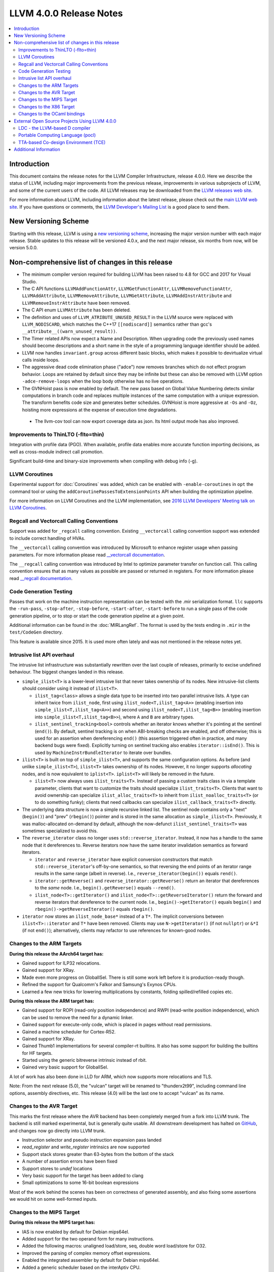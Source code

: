 ========================
LLVM 4.0.0 Release Notes
========================

.. contents::
    :local:

Introduction
============

This document contains the release notes for the LLVM Compiler Infrastructure,
release 4.0.0.  Here we describe the status of LLVM, including major improvements
from the previous release, improvements in various subprojects of LLVM, and
some of the current users of the code.  All LLVM releases may be downloaded
from the `LLVM releases web site <http://llvm.org/releases/>`_.

For more information about LLVM, including information about the latest
release, please check out the `main LLVM web site <http://llvm.org/>`_.  If you
have questions or comments, the `LLVM Developer's Mailing List
<http://lists.llvm.org/mailman/listinfo/llvm-dev>`_ is a good place to send
them.

New Versioning Scheme
=====================
Starting with this release, LLVM is using a
`new versioning scheme <http://blog.llvm.org/2016/12/llvms-new-versioning-scheme.html>`_,
increasing the major version number with each major release. Stable updates to
this release will be versioned 4.0.x, and the next major release, six months
from now, will be version 5.0.0.

Non-comprehensive list of changes in this release
=================================================
* The minimum compiler version required for building LLVM has been raised to
  4.8 for GCC and 2017 for Visual Studio.

* The C API functions ``LLVMAddFunctionAttr``, ``LLVMGetFunctionAttr``,
  ``LLVMRemoveFunctionAttr``, ``LLVMAddAttribute``, ``LLVMRemoveAttribute``,
  ``LLVMGetAttribute``, ``LLVMAddInstrAttribute`` and
  ``LLVMRemoveInstrAttribute`` have been removed.

* The C API enum ``LLVMAttribute`` has been deleted.

* The definition and uses of ``LLVM_ATRIBUTE_UNUSED_RESULT`` in the LLVM source
  were replaced with ``LLVM_NODISCARD``, which matches the C++17 ``[[nodiscard]]``
  semantics rather than gcc's ``__attribute__((warn_unused_result))``.

* The Timer related APIs now expect a Name and Description. When upgrading code
  the previously used names should become descriptions and a short name in the
  style of a programming language identifier should be added.

* LLVM now handles ``invariant.group`` across different basic blocks, which makes
  it possible to devirtualize virtual calls inside loops.

* The aggressive dead code elimination phase ("adce") now removes
  branches which do not effect program behavior. Loops are retained by
  default since they may be infinite but these can also be removed
  with LLVM option ``-adce-remove-loops`` when the loop body otherwise has
  no live operations.

* The GVNHoist pass is now enabled by default. The new pass based on Global
  Value Numbering detects similar computations in branch code and replaces
  multiple instances of the same computation with a unique expression.  The
  transform benefits code size and generates better schedules.  GVNHoist is
  more aggressive at ``-Os`` and ``-Oz``, hoisting more expressions at the
  expense of execution time degradations.

 * The llvm-cov tool can now export coverage data as json. Its html output mode
   has also improved.

Improvements to ThinLTO (-flto=thin)
------------------------------------
Integration with profile data (PGO). When available, profile data
enables more accurate function importing decisions, as well as
cross-module indirect call promotion.

Significant build-time and binary-size improvements when compiling with
debug info (-g).

LLVM Coroutines
---------------

Experimental support for :doc:`Coroutines` was added, which can be enabled
with ``-enable-coroutines`` in ``opt`` the command tool or using the
``addCoroutinePassesToExtensionPoints`` API when building the optimization
pipeline.

For more information on LLVM Coroutines and the LLVM implementation, see
`2016 LLVM Developers’ Meeting talk on LLVM Coroutines
<http://llvm.org/devmtg/2016-11/#talk4>`_.

Regcall and Vectorcall Calling Conventions
--------------------------------------------------

Support was added for ``_regcall`` calling convention.
Existing ``__vectorcall`` calling convention support was extended to include
correct handling of HVAs.

The ``__vectorcall`` calling convention was introduced by Microsoft to
enhance register usage when passing parameters.
For more information please read `__vectorcall documentation
<https://msdn.microsoft.com/en-us/library/dn375768.aspx>`_.

The ``__regcall`` calling convention was introduced by Intel to
optimize parameter transfer on function call.
This calling convention ensures that as many values as possible are
passed or returned in registers.
For more information please read `__regcall documentation
<https://software.intel.com/en-us/node/693069>`_.

Code Generation Testing
-----------------------

Passes that work on the machine instruction representation can be tested with
the .mir serialization format. ``llc`` supports the ``-run-pass``,
``-stop-after``, ``-stop-before``, ``-start-after``, ``-start-before`` to
run a single pass of the code generation pipeline, or to stop or start the code
generation pipeline at a given point.

Additional information can be found in the :doc:`MIRLangRef`. The format is
used by the tests ending in ``.mir`` in the ``test/CodeGen`` directory.

This feature is available since 2015. It is used more often lately and was not
mentioned in the release notes yet.

Intrusive list API overhaul
---------------------------

The intrusive list infrastructure was substantially rewritten over the last
couple of releases, primarily to excise undefined behaviour.  The biggest
changes landed in this release.

* ``simple_ilist<T>`` is a lower-level intrusive list that never takes
  ownership of its nodes.  New intrusive-list clients should consider using it
  instead of ``ilist<T>``.

  * ``ilist_tag<class>`` allows a single data type to be inserted into two
    parallel intrusive lists.  A type can inherit twice from ``ilist_node``,
    first using ``ilist_node<T,ilist_tag<A>>`` (enabling insertion into
    ``simple_ilist<T,ilist_tag<A>>``) and second using
    ``ilist_node<T,ilist_tag<B>>`` (enabling insertion into
    ``simple_ilist<T,ilist_tag<B>>``), where ``A`` and ``B`` are arbitrary
    types.

  * ``ilist_sentinel_tracking<bool>`` controls whether an iterator knows
    whether it's pointing at the sentinel (``end()``).  By default, sentinel
    tracking is on when ABI-breaking checks are enabled, and off otherwise;
    this is used for an assertion when dereferencing ``end()`` (this assertion
    triggered often in practice, and many backend bugs were fixed).  Explicitly
    turning on sentinel tracking also enables ``iterator::isEnd()``.  This is
    used by ``MachineInstrBundleIterator`` to iterate over bundles.

* ``ilist<T>`` is built on top of ``simple_ilist<T>``, and supports the same
  configuration options.  As before (and unlike ``simple_ilist<T>``),
  ``ilist<T>`` takes ownership of its nodes.  However, it no longer supports
  *allocating* nodes, and is now equivalent to ``iplist<T>``.  ``iplist<T>``
  will likely be removed in the future.

  * ``ilist<T>`` now always uses ``ilist_traits<T>``.  Instead of passing a
    custom traits class in via a template parameter, clients that want to
    customize the traits should specialize ``ilist_traits<T>``.  Clients that
    want to avoid ownership can specialize ``ilist_alloc_traits<T>`` to inherit
    from ``ilist_noalloc_traits<T>`` (or to do something funky); clients that
    need callbacks can specialize ``ilist_callback_traits<T>`` directly.

* The underlying data structure is now a simple recursive linked list.  The
  sentinel node contains only a "next" (``begin()``) and "prev" (``rbegin()``)
  pointer and is stored in the same allocation as ``simple_ilist<T>``.
  Previously, it was malloc-allocated on-demand by default, although the
  now-defunct ``ilist_sentinel_traits<T>`` was sometimes specialized to avoid
  this.

* The ``reverse_iterator`` class no longer uses ``std::reverse_iterator``.
  Instead, it now has a handle to the same node that it dereferences to.
  Reverse iterators now have the same iterator invalidation semantics as
  forward iterators.

  * ``iterator`` and ``reverse_iterator`` have explicit conversion constructors
    that match ``std::reverse_iterator``'s off-by-one semantics, so that
    reversing the end points of an iterator range results in the same range
    (albeit in reverse).  I.e., ``reverse_iterator(begin())`` equals
    ``rend()``.

  * ``iterator::getReverse()`` and ``reverse_iterator::getReverse()`` return an
    iterator that dereferences to the *same* node.  I.e.,
    ``begin().getReverse()`` equals ``--rend()``.

  * ``ilist_node<T>::getIterator()`` and
    ``ilist_node<T>::getReverseIterator()`` return the forward and reverse
    iterators that dereference to the current node.  I.e.,
    ``begin()->getIterator()`` equals ``begin()`` and
    ``rbegin()->getReverseIterator()`` equals ``rbegin()``.

* ``iterator`` now stores an ``ilist_node_base*`` instead of a ``T*``.  The
  implicit conversions between ``ilist<T>::iterator`` and ``T*`` have been
  removed.  Clients may use ``N->getIterator()`` (if not ``nullptr``) or
  ``&*I`` (if not ``end()``); alternatively, clients may refactor to use
  references for known-good nodes.

Changes to the ARM Targets
--------------------------

**During this release the AArch64 target has:**

* Gained support for ILP32 relocations.
* Gained support for XRay.
* Made even more progress on GlobalISel. There is still some work left before
  it is production-ready though.
* Refined the support for Qualcomm's Falkor and Samsung's Exynos CPUs.
* Learned a few new tricks for lowering multiplications by constants, folding
  spilled/refilled copies etc.

**During this release the ARM target has:**

* Gained support for ROPI (read-only position independence) and RWPI
  (read-write position independence), which can be used to remove the need for
  a dynamic linker.
* Gained support for execute-only code, which is placed in pages without read
  permissions.
* Gained a machine scheduler for Cortex-R52.
* Gained support for XRay.
* Gained Thumb1 implementations for several compiler-rt builtins. It also
  has some support for building the builtins for HF targets.
* Started using the generic bitreverse intrinsic instead of rbit.
* Gained very basic support for GlobalISel.

A lot of work has also been done in LLD for ARM, which now supports more
relocations and TLS.

Note: From the next release (5.0), the "vulcan" target will be renamed to
"thunderx2t99", including command line options, assembly directives, etc. This
release (4.0) will be the last one to accept "vulcan" as its name.

Changes to the AVR Target
-----------------------------

This marks the first release where the AVR backend has been completely merged
from a fork into LLVM trunk. The backend is still marked experimental, but
is generally quite usable. All downstream development has halted on
`GitHub <https://github.com/avr-llvm/llvm>`_, and changes now go directly into
LLVM trunk.

* Instruction selector and pseudo instruction expansion pass landed
* `read_register` and `write_register` intrinsics are now supported
* Support stack stores greater than 63-bytes from the bottom of the stack
* A number of assertion errors have been fixed
* Support stores to `undef` locations
* Very basic support for the target has been added to clang
* Small optimizations to some 16-bit boolean expressions

Most of the work behind the scenes has been on correctness of generated
assembly, and also fixing some assertions we would hit on some well-formed
inputs.

Changes to the MIPS Target
-----------------------------

**During this release the MIPS target has:**

* IAS is now enabled by default for Debian mips64el.
* Added support for the two operand form for many instructions.
* Added the following macros: unaligned load/store, seq, double word load/store for O32.
* Improved the parsing of complex memory offset expressions.
* Enabled the integrated assembler by default for Debian mips64el.
* Added a generic scheduler based on the interAptiv CPU.
* Added support for thread local relocations.
* Added recip, rsqrt, evp, dvp, synci instructions in IAS.
* Optimized the generation of constants from some cases.

**The following issues have been fixed:**

* Thread local debug information is correctly recorded.
* MSA intrinsics are now range checked.
* Fixed an issue with MSA and the no-odd-spreg abi.
* Fixed some corner cases in handling forbidden slots for MIPSR6.
* Fixed an issue with jumps not being converted to relative branches for assembly.
* Fixed the handling of local symbols and jal instruction.
* N32/N64 no longer have their relocation tables sorted as per their ABIs.
* Fixed a crash when half-precision floating point conversion MSA intrinsics are used.
* Fixed several crashes involving FastISel.
* Corrected the corrected definitions for aui/daui/dahi/dati for MIPSR6.

Changes to the X86 Target
-------------------------

**During this release the X86 target has:**

* Added support AMD Ryzen (znver1) CPUs.
* Gained support for using VEX encoding on AVX-512 CPUs to reduce code size when possible.
* Improved AVX-512 codegen.

Changes to the OCaml bindings
-----------------------------

* The attribute API was completely overhauled, following the changes
  to the C API.


External Open Source Projects Using LLVM 4.0.0
==============================================

LDC - the LLVM-based D compiler
-------------------------------

`D <http://dlang.org>`_ is a language with C-like syntax and static typing. It
pragmatically combines efficiency, control, and modeling power, with safety and
programmer productivity. D supports powerful concepts like Compile-Time Function
Execution (CTFE) and Template Meta-Programming, provides an innovative approach
to concurrency and offers many classical paradigms.

`LDC <http://wiki.dlang.org/LDC>`_ uses the frontend from the reference compiler
combined with LLVM as backend to produce efficient native code. LDC targets
x86/x86_64 systems like Linux, OS X, FreeBSD and Windows and also Linux on ARM
and PowerPC (32/64 bit). Ports to other architectures like AArch64 and MIPS64
are underway.

Portable Computing Language (pocl)
----------------------------------

In addition to producing an easily portable open source OpenCL
implementation, another major goal of `pocl <http://pocl.sourceforge.net/>`_
is improving performance portability of OpenCL programs with
compiler optimizations, reducing the need for target-dependent manual
optimizations. An important part of pocl is a set of LLVM passes used to
statically parallelize multiple work-items with the kernel compiler, even in
the presence of work-group barriers. This enables static parallelization of
the fine-grained static concurrency in the work groups in multiple ways.

TTA-based Co-design Environment (TCE)
-------------------------------------

`TCE <http://tce.cs.tut.fi/>`_ is a toolset for designing customized
processors based on the Transport Triggered Architecture (TTA).
The toolset provides a complete co-design flow from C/C++
programs down to synthesizable VHDL/Verilog and parallel program binaries.
Processor customization points include register files, function units,
supported operations, and the interconnection network.

TCE uses Clang and LLVM for C/C++/OpenCL C language support, target independent
optimizations and also for parts of code generation. It generates new
LLVM-based code generators "on the fly" for the designed TTA processors and
loads them in to the compiler backend as runtime libraries to avoid
per-target recompilation of larger parts of the compiler chain.


Additional Information
======================

A wide variety of additional information is available on the `LLVM web page
<http://llvm.org/>`_, in particular in the `documentation
<http://llvm.org/docs/>`_ section.  The web page also contains versions of the
API documentation which is up-to-date with the Subversion version of the source
code.  You can access versions of these documents specific to this release by
going into the ``llvm/docs/`` directory in the LLVM tree.

If you have any questions or comments about LLVM, please feel free to contact
us via the `mailing lists <http://llvm.org/docs/#maillist>`_.

